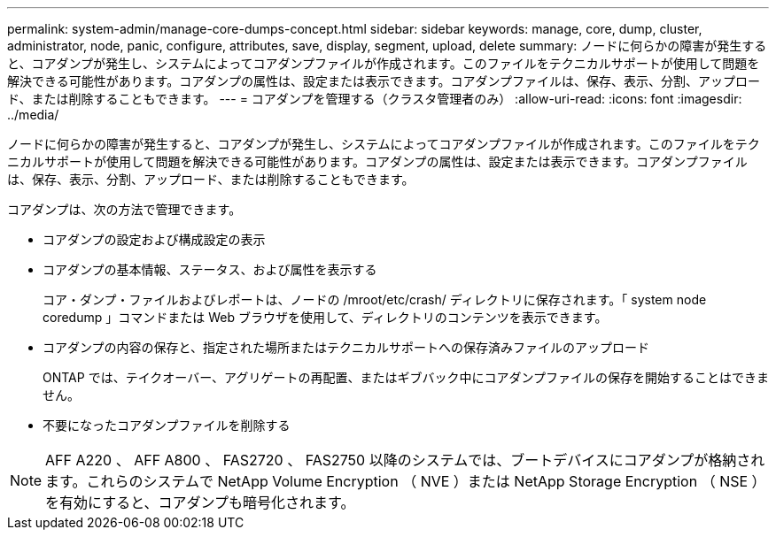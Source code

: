 ---
permalink: system-admin/manage-core-dumps-concept.html 
sidebar: sidebar 
keywords: manage, core, dump, cluster, administrator, node, panic, configure, attributes, save, display, segment, upload, delete 
summary: ノードに何らかの障害が発生すると、コアダンプが発生し、システムによってコアダンプファイルが作成されます。このファイルをテクニカルサポートが使用して問題を解決できる可能性があります。コアダンプの属性は、設定または表示できます。コアダンプファイルは、保存、表示、分割、アップロード、または削除することもできます。 
---
= コアダンプを管理する（クラスタ管理者のみ）
:allow-uri-read: 
:icons: font
:imagesdir: ../media/


[role="lead"]
ノードに何らかの障害が発生すると、コアダンプが発生し、システムによってコアダンプファイルが作成されます。このファイルをテクニカルサポートが使用して問題を解決できる可能性があります。コアダンプの属性は、設定または表示できます。コアダンプファイルは、保存、表示、分割、アップロード、または削除することもできます。

コアダンプは、次の方法で管理できます。

* コアダンプの設定および構成設定の表示
* コアダンプの基本情報、ステータス、および属性を表示する
+
コア・ダンプ・ファイルおよびレポートは、ノードの /mroot/etc/crash/ ディレクトリに保存されます。「 system node coredump 」コマンドまたは Web ブラウザを使用して、ディレクトリのコンテンツを表示できます。

* コアダンプの内容の保存と、指定された場所またはテクニカルサポートへの保存済みファイルのアップロード
+
ONTAP では、テイクオーバー、アグリゲートの再配置、またはギブバック中にコアダンプファイルの保存を開始することはできません。

* 不要になったコアダンプファイルを削除する


[NOTE]
====
AFF A220 、 AFF A800 、 FAS2720 、 FAS2750 以降のシステムでは、ブートデバイスにコアダンプが格納されます。これらのシステムで NetApp Volume Encryption （ NVE ）または NetApp Storage Encryption （ NSE ）を有効にすると、コアダンプも暗号化されます。

====
